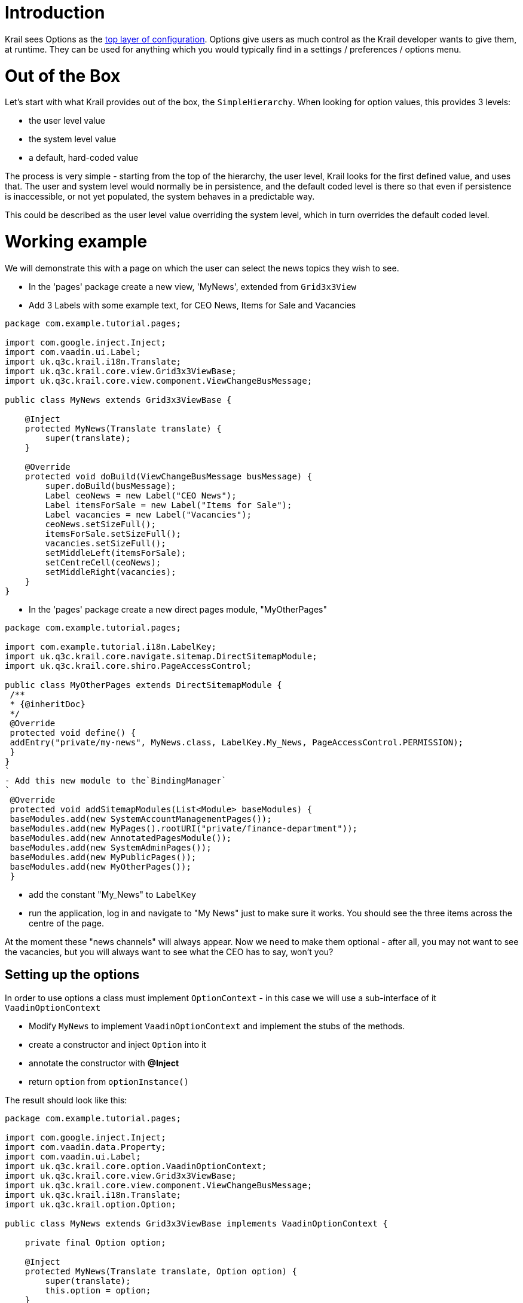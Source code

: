 = Introduction

Krail sees Options as the link:../devguide/devguide-configuration-overview.md[top layer of configuration]. Options give users as much control as the Krail developer wants to give them, at runtime. They can be used for anything which you would typically find in a settings / preferences / options menu. 

= Out of the Box

Let's start with what Krail provides out of the box, the `SimpleHierarchy`. When looking for option values, this provides 3 levels:

* the user level value
* the system level value
* a default, hard-coded value

The process is very simple - starting from the top of the hierarchy, the user level, Krail looks for the first defined value, and uses that. The user and system level would normally be in persistence, and the default coded level is there so that even if persistence is inaccessible, or not yet populated, the system behaves in a predictable way.

This could be described as the user level value overriding the system level, which in turn overrides the default coded level.

= Working example

We will demonstrate this with a page on which the user can select the news topics they wish to see. 

* In the 'pages' package create a new view, 'MyNews', extended from `Grid3x3View`
* Add 3 Labels with some example text, for CEO News, Items for Sale and Vacancies
[source]
----
package com.example.tutorial.pages;

import com.google.inject.Inject;
import com.vaadin.ui.Label;
import uk.q3c.krail.i18n.Translate;
import uk.q3c.krail.core.view.Grid3x3ViewBase;
import uk.q3c.krail.core.view.component.ViewChangeBusMessage;

public class MyNews extends Grid3x3ViewBase {

    @Inject
    protected MyNews(Translate translate) {
        super(translate);
    }

    @Override
    protected void doBuild(ViewChangeBusMessage busMessage) {
        super.doBuild(busMessage);
        Label ceoNews = new Label("CEO News");
        Label itemsForSale = new Label("Items for Sale");
        Label vacancies = new Label("Vacancies");
        ceoNews.setSizeFull();
        itemsForSale.setSizeFull();
        vacancies.setSizeFull();
        setMiddleLeft(itemsForSale);
        setCentreCell(ceoNews);
        setMiddleRight(vacancies);
    }
}
----

* In the 'pages' package create a new direct pages module, "MyOtherPages"
```
package com.example.tutorial.pages;

import com.example.tutorial.i18n.LabelKey;
import uk.q3c.krail.core.navigate.sitemap.DirectSitemapModule;
import uk.q3c.krail.core.shiro.PageAccessControl;

public class MyOtherPages extends DirectSitemapModule {
 /**
 * {@inheritDoc}
 */
 @Override
 protected void define() {
 addEntry("private/my-news", MyNews.class, LabelKey.My_News, PageAccessControl.PERMISSION);
 }
}
`
- Add this new module to the`BindingManager`
`
 @Override
 protected void addSitemapModules(List<Module> baseModules) {
 baseModules.add(new SystemAccountManagementPages());
 baseModules.add(new MyPages().rootURI("private/finance-department"));
 baseModules.add(new AnnotatedPagesModule());
 baseModules.add(new SystemAdminPages());
 baseModules.add(new MyPublicPages());
 baseModules.add(new MyOtherPages());
 }
```

* add the constant "My_News" to `LabelKey`
* run the application, log in and navigate to "My News" just to make sure it works. You should see the three items across the centre of the page.

At the moment these "news channels" will always appear. Now we need to make them optional - after all, you may not want to see the vacancies, but you will always want to see what the CEO has to say, won't you?

== Setting up the options

In order to use options a class must implement `OptionContext` - in this case we will use a sub-interface of it `VaadinOptionContext`

* Modify `MyNews` to implement `VaadinOptionContext` and implement the stubs of the methods.
* create a constructor and inject `Option` into it
* annotate the constructor with *@Inject*
* return `option` from `optionInstance()`

The result should look like this:

[source,java]
----
package com.example.tutorial.pages;

import com.google.inject.Inject;
import com.vaadin.data.Property;
import com.vaadin.ui.Label;
import uk.q3c.krail.core.option.VaadinOptionContext;
import uk.q3c.krail.core.view.Grid3x3ViewBase;
import uk.q3c.krail.core.view.component.ViewChangeBusMessage;
import uk.q3c.krail.i18n.Translate;
import uk.q3c.krail.option.Option;

public class MyNews extends Grid3x3ViewBase implements VaadinOptionContext {

    private final Option option;

    @Inject
    protected MyNews(Translate translate, Option option) {
        super(translate);
        this.option = option;
    }

    @Override
    protected void doBuild(ViewChangeBusMessage busMessage) {
        super.doBuild(busMessage);
        Label ceoNews = new Label("CEO News");
        Label itemsForSale = new Label("Items for Sale");
        Label vacancies = new Label("Vacancies");
        ceoNews.setSizeFull();
        itemsForSale.setSizeFull();
        vacancies.setSizeFull();
        setMiddleLeft(itemsForSale);
        setCentreCell(ceoNews);
        setMiddleRight(vacancies);
    }

    @Override
    public Option optionInstance() {
        return option;
    }

    @Override
    public void optionValueChanged(Property.ValueChangeEvent event) {

    }
}
----

Options are nothing more than key-value pairs, but we want the keys to be unique across the whole application, and we want them to have a default value so that there is always a value, and, therefore, always predictable behaviour. We will also want them to be presented to users so they can choose a value - which means the option needs a Locale-sensitive name and description. The `OptionKey` provides all of these features.

* define a key for each news channel. They do not have to be public and static, but it can be useful if they are
[source,java]
----
    public static final OptionKey<Boolean> ceoVisible = new OptionKey<>(true, MyNews.class, LabelKey.CEO_News_Channel);
    public static final OptionKey<Boolean> itemsForSaleVisible = new OptionKey<>(true, MyNews.class, LabelKey.Items_For_Sale_Channel);
    public static final OptionKey<Boolean> vacanciesVisible = new OptionKey<>(true, MyNews.class, LabelKey.Vacancies_Channel);
----

The real key - the one that is used in persistence - is made up of the context, the name key and qualifiers (if used). The context is there to help ensure easily managed uniqueness. Qualifiers are not used in this example, and are only really necessary if you want something like "Push Button 1", "Push Button 2" - you can use the qualifier for the final digit. 

We will make use of these keys in the `optionValueChanged` method, to hide or show the news channels:

* make the `Label` items into fields instead of local variables
* add the code to make the channels visible or hidden depending on the option value
[source,java]
----
    @Override
    public void optionValueChanged(Property.ValueChangeEvent event) {
        ceoNews.setVisible(option.get(ceoVisible));
        itemsForSale.setVisible(option.get(itemsForSaleVisible));
        vacancies.setVisible(option.get(vacanciesVisible));
    }
----

* 

Finally, we need to make sure these options are processed as part of the build, so we call `optionValueChanged` from `doBuild`
`
 @Override
protected void doBuild(ViewChangeBusMessage busMessage) {
    super.doBuild(busMessage);
    ceoNews = new Label(&quot;CEO News&quot;);
    itemsForSale = new Label(&quot;Items for Sale&quot;);
    vacancies = new Label(&quot;Vacancies&quot;);
    ceoNews.setSizeFull();
    itemsForSale.setSizeFull();
    vacancies.setSizeFull();
    setMiddleLeft(itemsForSale);
    setCentreCell(ceoNews);
    setMiddleRight(vacancies);
    optionValueChanged(null);
}
`
Now we have options but we do not have any way of changing them. We will use `OptionPopup` to enable that …

* 

Inject `OptionPopup` into the constructor
`
  @Inject
public MyNews(Option option, OptionPopup optionPopup) {
    this.option = option;
    this.optionPopup = optionPopup;
}
`

* Add a button in `doBuild()` to invoke the popup
`
popupButton=new Button (&quot;options&quot;);
popupButton.addClickListener(event-&gt;optionPopup.popup(this,LabelKey.News_Options));
setBottomCentre(popupButton);
`
This is how the whole class should look now:
[source]
----
package com.example.tutorial.pages;

import com.example.tutorial.i18n.LabelKey;
import com.google.inject.Inject;
import com.vaadin.data.Property;
import com.vaadin.ui.Button;
import com.vaadin.ui.Label;
import uk.q3c.krail.core.option.OptionPopup;
import uk.q3c.krail.core.option.VaadinOptionContext;
import uk.q3c.krail.core.view.Grid3x3ViewBase;
import uk.q3c.krail.core.view.component.ViewChangeBusMessage;
import uk.q3c.krail.i18n.Translate;
import uk.q3c.krail.option.Option;
import uk.q3c.krail.option.OptionKey;

public class MyNews extends Grid3x3ViewBase implements VaadinOptionContext {

    public static final OptionKey<Boolean> ceoVisible = new OptionKey<>(true, MyNews.class, LabelKey.CEO_News_Channel);
    public static final OptionKey<Boolean> itemsForSaleVisible = new OptionKey<>(true, MyNews.class, LabelKey.Items_For_Sale_Channel);
    public static final OptionKey<Boolean> vacanciesVisible = new OptionKey<>(true, MyNews.class, LabelKey.Vacancies_Channel);

    private final Option option;
    private final OptionPopup optionPopup;
    private Label ceoNews;
    private Label itemsForSale;
    private Label vacancies;
    private Button popupButton;

    @Inject
    protected MyNews(Translate translate, Option option, OptionPopup optionPopup) {
        super(translate);
        this.option = option;
        this.optionPopup = optionPopup;
    }

    @Override
    protected void doBuild(ViewChangeBusMessage busMessage) {
        super.doBuild(busMessage);
        ceoNews = new Label("CEO News");
        itemsForSale = new Label("Items for Sale");
        vacancies = new Label("Vacancies");
        ceoNews.setSizeFull();
        itemsForSale.setSizeFull();
        vacancies.setSizeFull();

        popupButton=new Button("options");
        popupButton.addClickListener(event->optionPopup.popup(this,LabelKey.News_Options));
        setBottomCentre(popupButton);

        setMiddleLeft(itemsForSale);
        setCentreCell(ceoNews);
        setMiddleRight(vacancies);
        optionValueChanged(null);
    }

    @Override
    public Option optionInstance() {
        return option;
    }

    @Override
    public void optionValueChanged(Property.ValueChangeEvent event) {
        ceoNews.setVisible(option.get(ceoVisible));
        itemsForSale.setVisible(option.get(itemsForSaleVisible));
        vacancies.setVisible(option.get(vacanciesVisible));
    }
}

----

* Run the application, and login as user "eq"
* Select the "My News" page
* click on the "options" button

The `OptionPopup` scans the `OptionContext` for `OptionKey` fields and presents them for modification by the user

* Un-check the CEO news (he won't know, honestly) , and the CEO channel will disappear (you might need to move the popup).
* Logout
* Now log in as user "fb"
* Go to the "My News" page and you will find that the CEO channel is back again - because you are a different user
* logout
* log back in as "eq", and as you would expect, the CEO channel is hidden.

We have demonstrated here that options are associated with users. What we haven't seen is what happens if the system level option changes. 

In fact, at the moment there are no system level values defined, so if there is no user level value, then the default coded value is used.

* Still logged in as user "eq", open the options popup and click "Reset to Default" for the CEO channel.
* The "CEO News Channel" checkbox becomes checked, and CEO channel re-appears

This is the expected behaviour - we coded a default value of "true" for the `OptionKey`. Now to demonstrate changing the system level value:

* In `doBuild()`, add a new button, "systemOptionButton", and configure it to change the option value at system level
* We also want to call `optionValueChanged` so we can see the impact of the change
* and of course we need to put the button on the page
[source]
----
    systemOptionButton = new Button("system option");
    systemOptionButton.addClickListener(event -> {
        option.set(ceoVisible, 1, false);
        optionValueChanged(null);
    });
    setBottomRight(systemOptionButton);
----

* Run the application and login as "eq"
* Navigate to "My News" and you will see that the CEO channel is back - the default `OptionStore` is in-memory, so values are lost when we restart the application
* Try pressing "system option". You will be told that you do not have permission for that action. (There is a https://github.com/davidsowerby/krail/issues/624[bug] which presents the stacktrace instead of a user notification )
* Click on the splash message to clear it

We will come to link:tutorial-uac.md[User Access Control] in detail later, but for now it is enough to know that `DefaultRealm` - which provides the authorisation rules - allows users to set their own options, but only allows the 'admin' user to set system level options. 

* Log out, and log back in as 'admin'. Yes it is the same password.
* Navigate to "My News" and press "system option" again.
* The 'admin' user has permission, so now you will se that the CEO News channel has disappeared.
* press "options" to get the popup, and check "CEO News Channel".
* The item re-appears.
* Press "Reset to Default" for the CEO News Channel and the checkbox is cleared again.

This is demonstrating that the "Override" principle mentioned earlier. If a user has set an option, it is used. If there is no user level value, the system level value is used. Failing that, then the hard code default value is used.

= Using Hierarchies

If you think about it, this hierarchy principle could be used in other scenarios. You could have hierarchies based on geographic location - maybe _city, country, region_. Or another based on job - maybe _function, department, team, role_.
The structure of these may be available from other systems - HR, Identity Management, Facilities systems - or you could define them yourself. You can have as many hierarchies as you wish, and we will come back to this subject later to link:tutorial-create-hierarchy.md[create a hierarchy] of our own. 

= Option Data Types

When using the default in memory store, Krail can use any data type for an option. However, most persistence providers will want to confine Option values to a single table, and `DataConverter` provides support for that, by translating `Option` values to `String` and back again. 

This supports most primitive data types , `Enum` and `I18NKey`. Collections cannot be used directly, but are supported through `uk.q3c.util.data.collection.DataList`.

[source,AnnotationOptionList``` enables the use of a list of ```Annotation``` classes.]
----

See ```uk.q3c.util.DefaultDataConverter``` for the complete list of supported types.
 
 
#Summary

We have:

- introduced options, and their purpose
- demonstrated their hierarchical nature
- seen that user access control is applied to options
- shown that ```OptionKey``` provides a full key definition, enabling the ```OptionPopup``` to populate without any further coding

 
#Download from GitHub
To get to this point straight from GitHub:

----

git clone https://github.com/davidsowerby/krail-tutorial.git[https://github.com/davidsowerby/krail-tutorial.git]
cd krail-tutorial
git checkout –track origin/krail_0.10.0.0

```

Revert to commit _Options and UserHierarchies Complete_